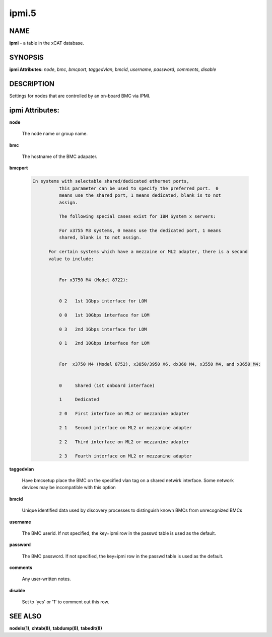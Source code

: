 
######
ipmi.5
######

.. highlight:: perl


****
NAME
****


\ **ipmi**\  - a table in the xCAT database.


********
SYNOPSIS
********


\ **ipmi Attributes:**\   \ *node*\ , \ *bmc*\ , \ *bmcport*\ , \ *taggedvlan*\ , \ *bmcid*\ , \ *username*\ , \ *password*\ , \ *comments*\ , \ *disable*\ 


***********
DESCRIPTION
***********


Settings for nodes that are controlled by an on-board BMC via IPMI.


****************
ipmi Attributes:
****************



\ **node**\ 
 
 The node name or group name.
 


\ **bmc**\ 
 
 The hostname of the BMC adapater.
 


\ **bmcport**\ 
 
 
 .. code-block:: perl
 
   In systems with selectable shared/dedicated ethernet ports,
             this parameter can be used to specify the preferred port.  0
             means use the shared port, 1 means dedicated, blank is to not
             assign.
  
             The following special cases exist for IBM System x servers:
  
             For x3755 M3 systems, 0 means use the dedicated port, 1 means
             shared, blank is to not assign.
  
         For certain systems which have a mezzaine or ML2 adapter, there is a second
         value to include:
  
  
             For x3750 M4 (Model 8722):
  
  
             0 2   1st 1Gbps interface for LOM
  
             0 0   1st 10Gbps interface for LOM
  
             0 3   2nd 1Gbps interface for LOM
  
             0 1   2nd 10Gbps interface for LOM
  
  
             For  x3750 M4 (Model 8752), x3850/3950 X6, dx360 M4, x3550 M4, and x3650 M4:
  
  
             0     Shared (1st onboard interface)
  
             1     Dedicated
  
             2 0   First interface on ML2 or mezzanine adapter
  
             2 1   Second interface on ML2 or mezzanine adapter
  
             2 2   Third interface on ML2 or mezzanine adapter
  
             2 3   Fourth interface on ML2 or mezzanine adapter
 
 


\ **taggedvlan**\ 
 
 Have bmcsetup place the BMC on the specified vlan tag on a shared netwirk interface.  Some network devices may be incompatible with this option
 


\ **bmcid**\ 
 
 Unique identified data used by discovery processes to distinguish known BMCs from unrecognized BMCs
 


\ **username**\ 
 
 The BMC userid.  If not specified, the key=ipmi row in the passwd table is used as the default.
 


\ **password**\ 
 
 The BMC password.  If not specified, the key=ipmi row in the passwd table is used as the default.
 


\ **comments**\ 
 
 Any user-written notes.
 


\ **disable**\ 
 
 Set to 'yes' or '1' to comment out this row.
 



********
SEE ALSO
********


\ **nodels(1)**\ , \ **chtab(8)**\ , \ **tabdump(8)**\ , \ **tabedit(8)**\ 

